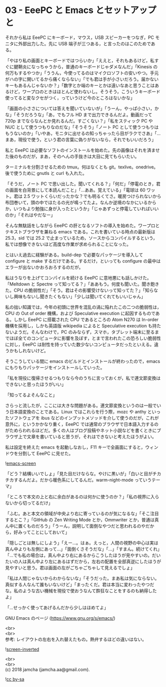 #+OPTIONS: toc:nil
#+OPTIONS: \n:t

* 03 - EeePC と Emacs とセットアップと

  それから私は EeePC にキーボード，マウス，USB スピーカーをつなぎ，PC モニタに外部出力した。先に USB 端子が三つある，と言ったのはこのためである。

  「やはり私の画面とキーボードではつらいか」「ええと，それもあるけど，私すぐに腱鞘炎になっちゃうから，普通のキーボードじゃダメなんだ」「Kinesis の何万もするやつか」「ううん，今使ってるのはマイクロソフトの安いやつ。手元がハの字に開いてるから痛くならない」「でも君は手が小さいだろう。届かないキーもあるんじゃないか？」「数字とか端のキーとかは遠いなあと思うことはあるけど，ワープロのときはほとんど使わないし。そうそう，こういうキーボード使ってると変なクセがつく，っていうけど今のところはないかな」

  「画面の小ささについては答えを聞いていないが」「うーん，やっぱ小さい，かな」「そうだろうな」「あ，でもフル HD まで出力できるんだよ。動画だって 720p までならなんとか見れるんだ。すごくない？」「私をスティック PC や NUC として使うつもりなのだな」「そうそう」「ノート PC として使うつもりはもうないのか」「いやあ，モニタに出せるの知っちゃったら目がラクでさあ」「…まあ，現役で使う，という君の言葉に偽りがないなら，それでもいいだろう」

  私と EeePC は必要なソフトのインストールを始めた。先の画像はそれを済ませた後のものだが，まあ，そのへんの手抜きは大目に見てもらいたい。

  ターミナルを分割させるための tmux。何はなくとも git。texlive。onedrive。後で使うために gnutls と curl も入れた。

  「そうだ，ノート PC で思い出した。聞いてくれる？」「何だ」「停電のとき，君の画面を白背景にして本読んだこと」「…ああ。覚えている」「電球は 60 ワット。君は 2.5 ワットくらいだったかな？でも明るくてさ。暖房つけられないから布団巻いて，頭の中でほたるの光が鳴ってたよ。なんか逆境のなかにいるからか，いつもより勉強に身が入ったというか」「じゃあずっと停電していればいいのか」「それはやだなー」

  そんな無駄話をしながら EeePC の肝となるソフトの導入を始めた。ワープロとテキストブラウザを兼ねる emacs である。これを書いている時点の最新版は 25.3，sid では 25.2 で止まっているため，ソースからコンパイルするという，私では想像できないほど高度な作業が求められることになった。

  とはいえ過去に経験がある。build-dep で必要なパッケージを導入して configure と make するだけである。するだけ，といっても configure の最中はエラーが出ないかおろおろするのだが。

  私はうなりを上げてコンパイルを続ける EeePC に意地悪にも話しかけた。「Meltdown と Spectre って知ってる？」「ああもう。何度も聞いた。聞き飽きた。CPU の脆弱性だ」「そう。君はその影響受けないって知ってた？」「知らないし興味もないし聞きたくもない」「少しは聞いてくれてもいいじゃん」

  私の拙い知識では，今年の初頭に世界を混乱の渦に陥れたこの二つの脆弱性は，CPU の Out of order 機構，および Speculative execution に起因するものである。しかし EeePC に搭載された CPU であるところの Atom N270 は In-order 機構を採用し，しかも英語版 wikipedia によると Speculative execution も持たないようだ。そんなわけで，PC のみならず，スマホ，タブレット端末に至るまでほぼ全てのコンピュータに影響を及ぼす，とまで言われたこの恐ろしい脆弱性に対し，EeePC は耐性を持っていた数少ないコンピュータだったといえる。違うかもしれないけど。

  そうこうしている間に emacs のビルドとインストールが終わったので，emacs にもりもりパッケージをインストールしていった。

  「私を現役に復帰させるつもりなら今のうちに言っておくが，私で連文節変換はできないと思ったほうがいい」

  「知ってるよそんなこと」

  さらっと流したが，ここには大きな問題がある。連文節変換というのは一般でいう日本語変換のことである。Linux ではこれらを行う際，mozc や anthy といったソフトウェアを ibus などのインプットメソッドを介して使うのだが，これが意外に，というかかなり重く，EeePC では通常のブラウザで日本語入力するのがためらわれるほどだ。多くの人はブログ投稿やネット小説などを書くときにブラウザ上で文章を書いていると思うが，それはできないと考えたほうがよい。

  私は設定を終えた emacs を起動しなおし，F11 キーで全画面にすると，ウィンドウを分割して EeePC に見せた。

  ![[./images/02.png][emacs-screen]]

  「どう？結構いいでしょ」「見た目だけならな。やけに黒いが」「白いと目がチカチカするんだよ。だから暖色系にしてるんだ。warm-night-mode っていうテーマ」

  「ところで本文の上と右に余白があるのは何かに使うのか？」「私の視界に入らないから切ってるだけ」

  「ふむ。あと本文の領域が中央より右に寄っているのが気になるな」「そこ注目するとこ？」「GitHub の Zen Writing Mode とか，Ommwriter とか，普通は真ん中に置くものだろう」「うーん，説明して面倒なやつだと思われるのやだから，好みってことにしておいて」

  「隠しごとは無しにしよう」「えー…。はぁ。えっと，人間の視野の中心は実は真ん中よりも左側にあって…」「面倒くさそうだな」「…」「すまん。続けてくれ」「…でも私の場合は，真ん中より右にあるからこうしたほうが見やすいの。だいたいの人は真ん中より左にあるはずだから，左右の配置を全部真逆にしたほうが見やすいと思う。君は画面の左がごちゃごちゃして見えるでしょ」

  「私は人間じゃないからわからないな」「そうだった。まあ私は気にならない。真似する人なんて誰もいないけど」「まったくだ。君は本当に変わったやつだな。私のような古い機械を現役で使おうなんて酔狂なことをするのも納得したよ」

  「…せっかく使ってあげるんだから少しはほめてよ」

  GNU Emacs のページ (https://www.gnu.org/s/emacs/)

  <br>
  <br>
  参考: レイアウトの左右を入れ替えたもの。熱弁するほどの違いはない。

  ![[./images/02b.png][screen-inverted]]

  <br>
  <br>
  (c) 2018 jamcha (jamcha.aa@gmail.com).

  ![[https://i.creativecommons.org/l/by-sa/4.0/88x31.png][cc by-sa]]
